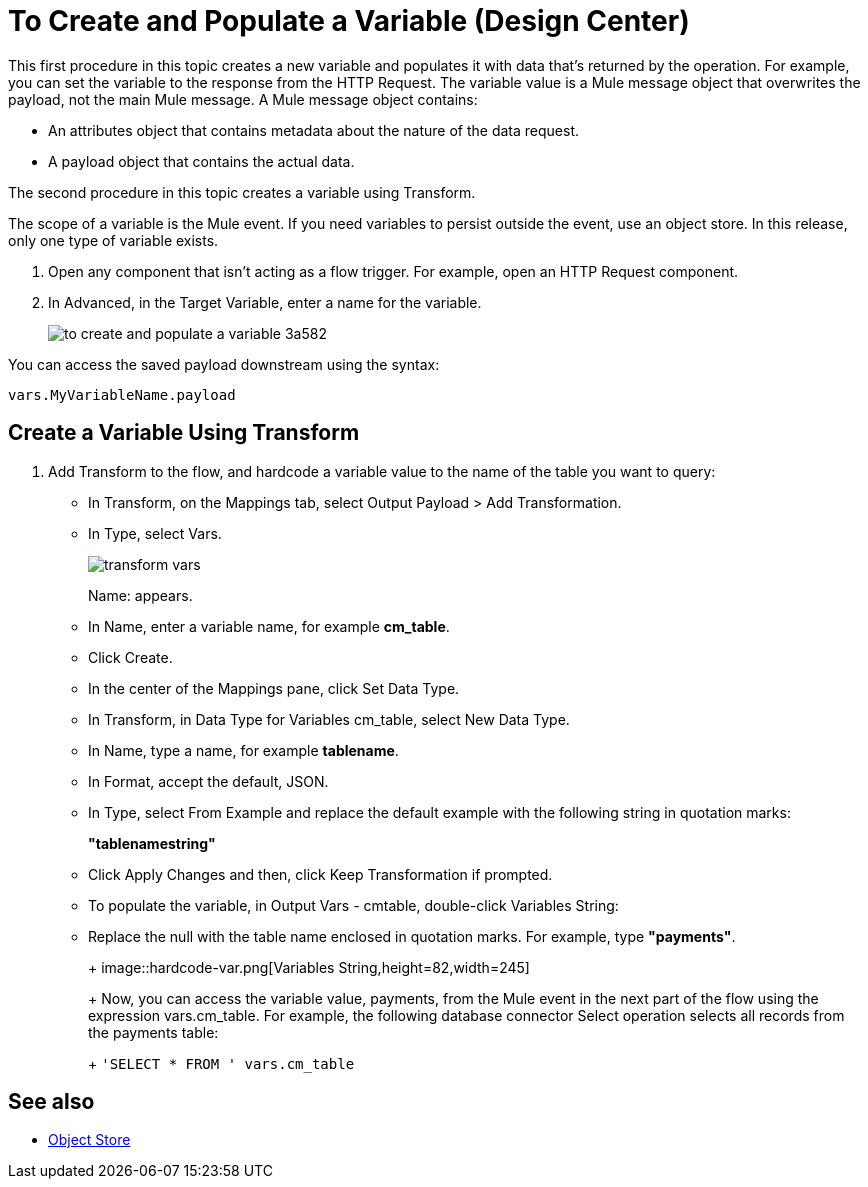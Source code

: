 = To Create and Populate a Variable (Design Center)

This first procedure in this topic creates a new variable and populates it with data that's returned by the operation. For example, you can set the variable to the response from the HTTP Request. The variable value is a Mule message object that overwrites the payload, not the main Mule message. A Mule message object contains:

* An attributes object that contains metadata about the nature of the data request. 
* A payload object that contains the actual data.

The second procedure in this topic creates a variable using Transform.

The scope of a variable is the Mule event. If you need variables to persist outside the event, use an object store. In this release, only one type of variable exists.


. Open any component that isn't acting as a flow trigger. For example, open an HTTP Request component.

. In Advanced, in the Target Variable, enter a name for the variable.
+
image:to-create-and-populate-a-variable-3a582.png[]

////
. Optional: open the *Output* tab of the operation (on the top margin), select the newly created variable and assign a Data Type to it.
////

You can access the saved payload downstream using the syntax:

`vars.MyVariableName.payload`


== Create a Variable Using Transform

. Add Transform to the flow, and hardcode a variable value to the name of the table you want to query:
+
* In Transform, on the Mappings tab, select Output Payload > Add Transformation.
+
* In Type, select Vars.
+
image::transform-vars.png[]
+
Name: appears.
+
* In Name, enter a variable name, for example *cm_table*.
+
* Click Create.
+
* In the center of the Mappings pane, click Set Data Type.
+
* In Transform, in Data Type for Variables cm_table, select New Data Type.
+
* In Name, type a name, for example *tablename*.
+
* In Format, accept the default, JSON.
+
* In Type, select From Example and replace the default example with the following string in quotation marks:
+
*"tablenamestring"*
+
* Click Apply Changes and then, click Keep Transformation if prompted.
* To populate the variable, in Output Vars - cmtable, double-click Variables String:
+
* Replace the null with the table name enclosed in quotation marks. For example, type *"payments"*.
+
+
image::hardcode-var.png[Variables String,height=82,width=245]
+
Now, you can access the variable value, payments, from the Mule event in the next part of the flow using the expression vars.cm_table. For example, the following database connector Select operation selects all records from the payments table:
+
`'SELECT * FROM ' vars.cm_table` 


== See also

* link:https://mule4-docs.mulesoft.com/connectors/object-store-connector[Object Store]

